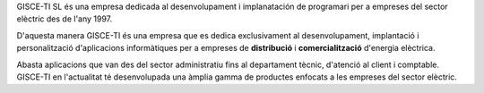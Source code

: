 .. title: La nostra història
.. slug: la-nostra-historia
.. date: 2015-09-23 08:54:58 UTC+02:00
.. tags: 
.. category: 
.. link: 
.. description: 
.. type: text

GISCE-TI SL és una empresa dedicada al desenvolupament i implanatación de
programari per a empreses del sector elèctric des de l'any 1997.

D'aquesta manera GISCE-TI és una empresa que es dedica exclusivament al
desenvolupament, implantació i personalització d'aplicacions informàtiques
per a empreses de **distribució** i **comercialització** d'energia elèctrica.

Abasta aplicacions que van des del sector administratiu fins al departament
tècnic, d'atenció al client i comptable. GISCE-TI en l'actualitat té
desenvolupada una àmplia gamma de productes enfocats a les empreses del sector
elèctric.